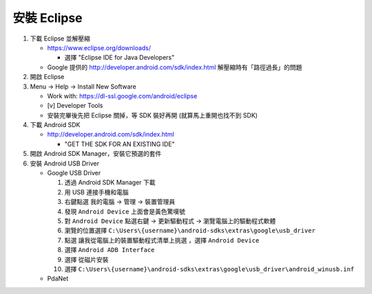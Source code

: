 安裝 Eclipse
============

1.  下載 Eclipse 並解壓縮

    - https://www.eclipse.org/downloads/

      - 選擇 "Eclipse IDE for Java Developers"

    - Google 提供的 http://developer.android.com/sdk/index.html 解壓縮時有「路徑過長」的問題

2.  開啟 Eclipse

3.  Menu -> Help -> Install New Software

    - Work with: https://dl-ssl.google.com/android/eclipse

    - [v] Developer Tools

    - 安裝完畢後先把 Eclipse 關掉，等 SDK 裝好再開 (就算馬上重開也找不到 SDK)

4.  下載 Android SDK

    - http://developer.android.com/sdk/index.html

      - "GET THE SDK FOR AN EXISTING IDE"

5.  開啟 Android SDK Manager，安裝它預選的套件

6.  安裝 Android USB Driver

    - Google USB Driver

      1.  透過 Android SDK Manager 下載
      2.  用 USB 連接手機和電腦
      3.  右鍵點選 ``我的電腦`` -> ``管理`` -> ``裝置管理員``
      4.  發現 ``Android Device`` 上面會是黃色驚嘆號
      5.  對 ``Android Device`` 點選右鍵 -> ``更新驅動程式`` -> ``瀏覽電腦上的驅動程式軟體``
      6.  瀏覽的位置選擇 ``C:\Users\{username}\android-sdks\extras\google\usb_driver``
      7.  點選 ``讓我從電腦上的裝置驅動程式清單上挑選`` ，選擇 ``Android Device``
      8.  選擇 ``Android ADB Interface``
      9.  選擇 ``從磁片安裝``
      10. 選擇 ``C:\Users\{username}\android-sdks\extras\google\usb_driver\android_winusb.inf``

    - PdaNet
